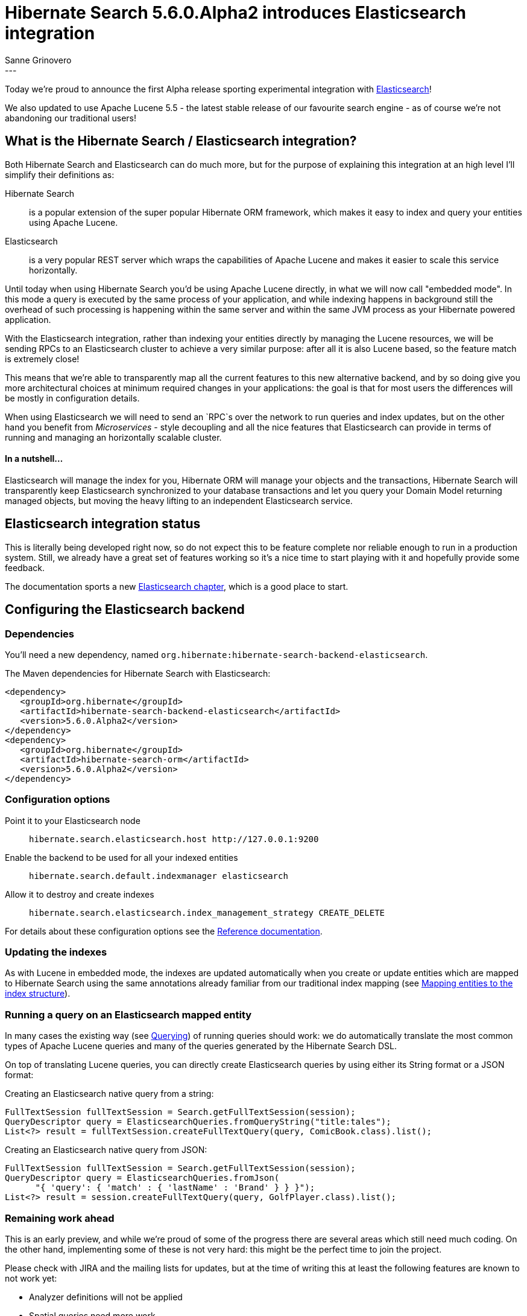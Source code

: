 = Hibernate Search 5.6.0.Alpha2 introduces Elasticsearch integration
Sanne Grinovero
:awestruct-tags: [ "Hibernate Search", "Elasticsearch", "Releases" ]
:awestruct-layout: blog-post
---

Today we're proud to announce the first Alpha release sporting experimental integration with https://www.elastic.co/products/elasticsearch[Elasticsearch]!

We also updated to use Apache Lucene 5.5 - the latest stable release of our favourite search engine -
as of course we're not abandoning our traditional users!

== What is the Hibernate Search / Elasticsearch integration?

Both Hibernate Search and Elasticsearch can do much more, but for the purpose of explaining this integration at an high level I'll simplify their definitions as:

Hibernate Search:: is a popular extension of the super popular Hibernate ORM framework, which makes it easy to index and query your entities using Apache Lucene.

Elasticsearch:: is a very popular REST server which wraps the capabilities of Apache Lucene and makes it easier to scale this service horizontally.

Until today when using Hibernate Search you'd be using Apache Lucene directly, in what we will now call "embedded mode".
In this mode a query is executed by the same process of your application, and while indexing happens in background still the overhead of such
processing is happening within the same server and within the same JVM process as your Hibernate powered application.

With the Elasticsearch integration, rather than indexing your entities directly by managing the Lucene resources, we will
be sending RPCs to an Elasticsearch cluster to achieve a very similar purpose: after all it is also Lucene based, so the
feature match is extremely close!

This means that we're able to transparently map all the current features to this new alternative backend,
and by so doing give you more architectural choices at minimum required changes in your applications:
the goal is that for most users the differences will be mostly in configuration details.

When using Elasticsearch we will need to send an `RPC`s over the network to run queries and index updates,
but on the other hand you benefit from _Microservices_ - style decoupling and all the nice features
that Elasticsearch can provide in terms of running and managing an horizontally scalable cluster.

==== In a nutshell...

Elasticsearch will manage the index for you, Hibernate ORM will manage your objects and the transactions,
Hibernate Search will transparently keep Elasticsearch synchronized to your database transactions
and let you query your Domain Model returning managed objects, but moving the heavy lifting to an
independent Elasticsearch service.


== Elasticsearch integration status

This is literally being developed right now, so do not expect this to be feature complete nor reliable enough to run
in a production system. Still, we already have a great set of features working so it's a nice time to start
playing with it and hopefully provide some feedback.

The documentation sports a new http://docs.jboss.org/hibernate/search/5.6/reference/en-US/html_single/#_integration_with_elasticsearch[Elasticsearch chapter],
which is a good place to start.

== Configuring the Elasticsearch backend

=== Dependencies

You'll need a new dependency, named `org.hibernate:hibernate-search-backend-elasticsearch`.

The Maven dependencies for Hibernate Search with Elasticsearch:

====
[source, XML]
[subs="verbatim,attributes"]
----
<dependency>
   <groupId>org.hibernate</groupId>
   <artifactId>hibernate-search-backend-elasticsearch</artifactId>
   <version>5.6.0.Alpha2</version>
</dependency>
<dependency>
   <groupId>org.hibernate</groupId>
   <artifactId>hibernate-search-orm</artifactId>
   <version>5.6.0.Alpha2</version>
</dependency>
----
====

=== Configuration options

Point it to your Elasticsearch node:: `hibernate.search.elasticsearch.host \http://127.0.0.1:9200`
Enable the backend to be used for all your indexed entities:: `hibernate.search.default.indexmanager elasticsearch`
Allow it to destroy and create indexes:: `hibernate.search.elasticsearch.index_management_strategy CREATE_DELETE`

For details about these configuration options see the http://docs.jboss.org/hibernate/search/5.6/reference/en-US/html_single/#_integration_with_elasticsearch[Reference documentation].

=== Updating the indexes

As with Lucene in embedded mode, the indexes are updated automatically when you create or update
entities which are mapped to Hibernate Search using the same annotations already familiar from our
traditional index mapping (see http://docs.jboss.org/hibernate/search/5.6/reference/en-US/html_single/#search-mapping[Mapping entities to the index structure]).

=== Running a query on an Elasticsearch mapped entity

In many cases the existing way (see http://docs.jboss.org/hibernate/search/5.6/reference/en-US/html_single/#search-query[Querying]) of running queries should work:
we do automatically translate the most common types of Apache Lucene queries and many of the queries generated by the Hibernate Search DSL.

On top of translating Lucene queries, you can directly create Elasticsearch queries by using either its String format or a JSON format:

Creating an Elasticsearch native query from a string:

====
[source, JAVA]
----
FullTextSession fullTextSession = Search.getFullTextSession(session);
QueryDescriptor query = ElasticsearchQueries.fromQueryString("title:tales");
List<?> result = fullTextSession.createFullTextQuery(query, ComicBook.class).list();
----
====

Creating an Elasticsearch native query from JSON:

====
[source, JAVA]
----
FullTextSession fullTextSession = Search.getFullTextSession(session);
QueryDescriptor query = ElasticsearchQueries.fromJson(
      "{ 'query': { 'match' : { 'lastName' : 'Brand' } } }");
List<?> result = session.createFullTextQuery(query, GolfPlayer.class).list();
----
====

=== Remaining work ahead

This is an early preview, and while we're proud of some of the progress there are several areas which still need much coding.
On the other hand, implementing some of these is not very hard: this might be the perfect time to join the project.

Please check with JIRA and the mailing lists for updates, but at the time of writing this at least the following features are known to not work yet:

 - Analyzer definitions will not be applied
 - Spatial queries need more work
 - Filters can't be applied yet
 - Faceting is mostly implemented
 - Scheduled index optimisation is not applied
 - Query timeouts
 - Delete by queries
 - Resolution for Date type mapping is ignored
 - Scrolling on large results won't work yet
 - MoreLikeThis queries
 - Mixing Lucene based indexes and Elasticsearch based indexes
 
Any aspect related to performance and efficiency will also be looked at only at the end of basic feature development.

=== API Changes

In the `5.x` series we will keep backward compatibility.

That might come at a cost of not perfect Hibernate Search / Elasticsearch integration API wise.
This is something we will address in the `6.x` series. But our focus is on offering the right set of features and get feedback in `5.x` before improving the APIs.

In a nutshell, `6.x` will depend on how you use this feature in `5.6`.


== How to get this release

Everything you need is available on Hibernate Search's http://hibernate.org/search/[web site].

Get it from Maven Central using the above coordinates.

Downloads from https://sourceforge.net/projects/hibernate/files/hibernate-search/5.6.0.Alpha2/[Sourceforge] are available as well, but these don't contain the Elasticsearch integration components yet.
Similarly the WildFly modules also are not including the new Elasticsearch extensions yet.

== Feedback

Feedback always welcome!

Please let us know of any problem or suggestion by creating an https://hibernate.atlassian.net/projects/HSEARCH/summary[issue on JIRA],
or by sending an email to the developer's  http://hibernate.org/community/[developer's mailing lists], or posting on the https://forums.hibernate.org/viewforum.php?f=9[forums].

We also monitor Stack Overflow; when posting on SO please use the tag http://stackoverflow.com/questions/tagged/hibernate-search[`hibernate-search`]. 

